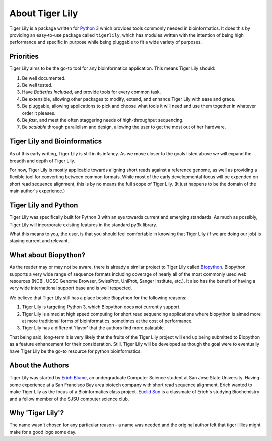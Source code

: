 About Tiger Lily
================

Tiger Lily is a package  written  for
`Python 3 <www.python.org>`_ which provides tools
commonly needed in bioinformatics. It does this by providing an easy-to-use
package called ``tigerlily``, which has modules written with the intention of
being high performance and specific in purpose while being pluggable to fit a
wide variety of purposes.

Priorities
----------

Tiger Lily aims to be the go-to tool for any bioinformatics application. This
means Tiger Lily should:

1. Be well documented.
2. Be well tested. 
3. Have *Batteries Included*, and provide tools for every common task.
4. Be extensible, allowing other packages to modify, extend, and enhance Tiger
   Lily with ease and grace.
5. Be pluggable, allowing applications to pick and choose what tools it will
   need and use them together in whatever order it pleases.
6. Be *fast*, and meet the often staggering needs of high-throughput sequencing.
7. Be *scalable* through parallelism and design, allowing the user to get the
   most out of her hardware.

Tiger Lily and Bioinformatics
-----------------------------

As of this early writing, Tiger Lily is still in its infancy. As we move closer
to the goals listed above we will expand the breadth and depth of Tiger Lily.

For now, Tiger Lily is mostly applicable towards aligning short reads against
a reference genome, as well as providing a flexible tool for converting between
common formats. While most of the early developmental focus will be expended on
short read sequence alignment, this is by no means the full scope of Tiger Lily.
(It just happens to be the domain of the main author's experience.)

Tiger Lily and Python
---------------------

Tiger Lily was specifically built for Python 3 with an eye towards current and
emerging standards. As much as possibly, Tiger Lily will incorporate existing
features in the standard py3k library.

What this means to you, the user, is that you should feel comfortable in knowing
that Tiger Lily (if we are doing our job) is staying current and relevant.

What about Biopython?
---------------------

As the reader may or may not be aware, there is already a similar project to 
Tiger Lily called `Biopython <http://biopython.org/wiki/Main_Page>`_.
Biopython supports a very wide range of sequence formats including coverage of
nearly all of the most commonly used web resources (NCBI, UCSC Genome Browser,
SwissProt, UniProt, Sanger Institute, etc.). It also has the benefit of having
a very wide international support base and is well respected.

We believe that Tiger Lily still has a place beside Biopython for the following reasons:

1. Tiger Lily is targeting Python 3, which Biopython does not currently support.
2. Tiger Lily is aimed at high speed computing for short read sequencing
   applications where biopython is aimed more at more traditional forms of
   bioinformatics, sometimes at the cost of performance.
3. Tiger Lily has a different 'flavor' that the authors find more palatable.

That being said, long-term it is very likely that the fruits of the Tiger Lily
project will end up being submitted to Biopython as a feature enhancement for
their consideration. Still, Tiger Lily will be developed as though
the goal were to eventually have Tiger Lily be the go-to resource for python
bioinformatics.

About the Authors
-----------------

Tiger Lily was started by `Erich Blume <mailto:blume.erich@gmail.com>`_, an
undergraduate Computer Science student at San Jose State University. Having some
experience at a San Francisco Bay area biotech company with short read sequence
alignment, Erich wanted to make Tiger Lily as the focus of a Bioinformatics
class project. `Euclid Sun <mailto:euclidsun@gmail.com>`_
is a classmate of Erich's studying Biochemistry and a fellow member of the
SJSU computer science club.

Why 'Tiger Lily'?
-----------------

The name wasn't chosen for any particular reason - a name was needed and the
original author felt that tiger lillies might make for a good logo some day.

